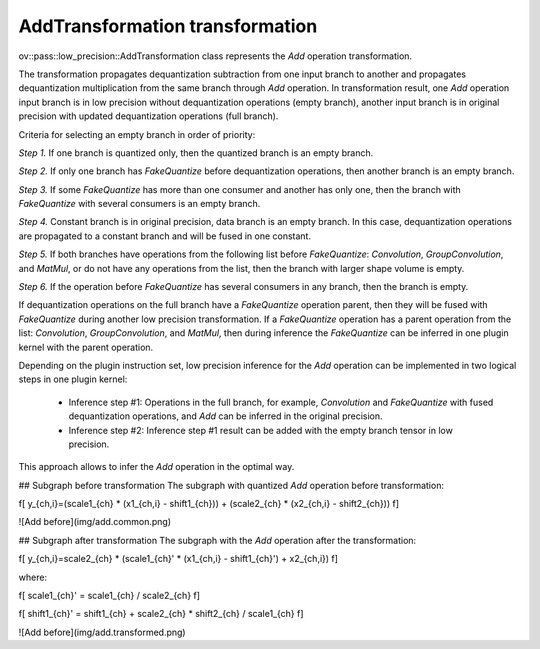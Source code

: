 .. {#../../../low-precision-transformations_AddTransformation}

AddTransformation transformation
================================

ov::pass::low_precision::AddTransformation class represents the `Add` operation transformation.

The transformation propagates dequantization subtraction from one input branch to another and propagates dequantization multiplication from the same branch through `Add` operation. In transformation result, one `Add` operation input branch is in low precision without dequantization operations (empty branch), another input branch is in original precision with updated dequantization operations (full branch).

Criteria for selecting an empty branch in order of priority:

*Step 1.* If one branch is quantized only, then the quantized branch is an empty branch.

*Step 2.* If only one branch has `FakeQuantize` before dequantization operations, then another branch is an empty branch.

*Step 3.* If some `FakeQuantize` has more than one consumer and another has only one, then the branch with `FakeQuantize` with several consumers is an empty branch.

*Step 4.* Constant branch is in original precision, data branch is an empty branch. In this case, dequantization operations are propagated to a constant branch and will be fused in one constant.

*Step 5.* If both branches have operations from the following list before `FakeQuantize`: `Convolution`, `GroupConvolution`, and `MatMul`, or do not have any operations from the list, then the branch with larger shape volume is empty.

*Step 6.* If the operation before `FakeQuantize` has several consumers in any branch, then the branch is empty.

If dequantization operations on the full branch have a `FakeQuantize` operation parent, then they will be fused with `FakeQuantize` during another low precision transformation. If a `FakeQuantize` operation has a parent operation from the list: `Convolution`, `GroupConvolution`, and `MatMul`, then during inference the `FakeQuantize` can be inferred in one plugin kernel with the parent operation.

Depending on the plugin instruction set, low precision inference for the `Add` operation can be implemented in two logical steps in one plugin kernel:

 * Inference step #1: Operations in the full branch, for example, `Convolution` and `FakeQuantize` with fused dequantization operations, and `Add` can be inferred in the original precision.

 * Inference step #2: Inference step #1 result can be added with the empty branch tensor in low precision.

This approach allows to infer the `Add` operation in the optimal way.

## Subgraph before transformation
The subgraph with quantized `Add` operation before transformation:

\f[
y_{ch,i}=(scale1_{ch} * (x1_{ch,i} - shift1_{ch})) + (scale2_{ch} * (x2_{ch,i} - shift2_{ch}))
\f]

![Add before](img/add.common.png)

## Subgraph after transformation
The subgraph with the `Add` operation after the transformation:

\f[
y_{ch,i}=scale2_{ch} * (scale1_{ch}' * (x1_{ch,i} - shift1_{ch}') + x2_{ch,i})
\f]

where:

\f[
scale1_{ch}' = scale1_{ch} / scale2_{ch}
\f]

\f[
shift1_{ch}' = shift1_{ch} + scale2_{ch} * shift2_{ch} / scale1_{ch}
\f]

![Add before](img/add.transformed.png)